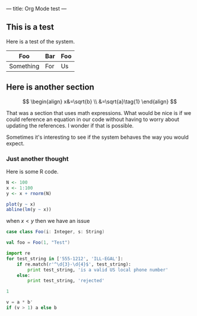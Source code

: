 ---
title: Org Mode test
---

** This is a test
Here is a test of the system.

| Foo       | Bar | Foo |
|-----------+-----+-----|
| Something | For | Us  |

#+BEGIN_SRC sql :exports none
-- this is a comment
SELECT * 
FROM transactions t
WHERE t.transaction_id > 1
#+END_SRC

** Here is another section

$$
\begin{align}
x&=\sqrt{b} \\
 &=\sqrt{a}\tag{1}
\end{align}
$$

That was a section that uses math expressions. What would be nice is if we could reference
an equation in our code without having to worry about updating the references. I wonder if 
that is possible.

Sometimes it's interesting to see if the system behaves the way you would expect.

*** Just another thought

Here is some R code.

#+begin_src R :exports both :results graphics :file ../../images/test-org-mode/regression_line.png
N <- 100
x <- 1:100
y <- x + rnorm(N)

plot(y ~ x)
abline(lm(y ~ x))
#+end_src

[[/images/test-org-mode/regression_line.png]]

when $x < y$ then we have an issue

#+BEGIN_SRC scala
case class Foo(i: Integer, s: String)

val foo = Foo(1, "Test")
#+END_SRC

#+BEGIN_SRC python :results output
import re
for test_string in ['555-1212', 'ILL-EGAL']:
    if re.match(r'^\d{3}-\d{4}$', test_string):
        print test_string, 'is a valid US local phone number'
    else:
        print test_string, 'rejected'

1
#+END_SRC

#+RESULTS:
: 555-1212 is a valid US local phone number
: ILL-EGAL rejected

#+begin_src octave
v = a * b'
if (v > 1) a else b
#+end_src
